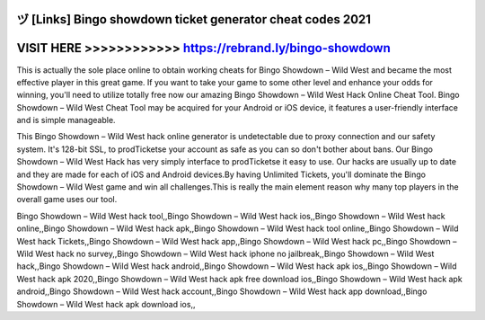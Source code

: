 ヅ [Links] Bingo showdown ticket generator cheat codes 2021
===========================================================




VISIT HERE >>>>>>>>>>>> https://rebrand.ly/bingo-showdown
=========================================================



This is actually the sole place online to obtain working cheats for Bingo Showdown – Wild West and became the most effective player in this great game. If you want to take your game to some other level and enhance your odds for winning, you'll need to utilize totally free now our amazing Bingo Showdown – Wild West Hack Online Cheat Tool. Bingo Showdown – Wild West Cheat Tool may be acquired for your Android or iOS device, it features a user-friendly interface and is simple manageable.

This Bingo Showdown – Wild West hack online generator is undetectable due to proxy connection and our safety system. It's 128-bit SSL, to prodTicketse your account as safe as you can so don't bother about bans. Our Bingo Showdown – Wild West Hack has very simply interface to prodTicketse it easy to use. Our hacks are usually up to date and they are made for each of iOS and Android devices.By having Unlimited Tickets, you'll dominate the Bingo Showdown – Wild West game and win all challenges.This is really the main element reason why many top players in the overall game uses our tool.

Bingo Showdown – Wild West hack tool,,Bingo Showdown – Wild West hack ios,,Bingo Showdown – Wild West hack online,,Bingo Showdown – Wild West hack apk,,Bingo Showdown – Wild West hack tool online,,Bingo Showdown – Wild West hack Tickets,,Bingo Showdown – Wild West hack app,,Bingo Showdown – Wild West hack pc,,Bingo Showdown – Wild West hack no survey,,Bingo Showdown – Wild West hack iphone no jailbreak,,Bingo Showdown – Wild West hack,,Bingo Showdown – Wild West hack android,,Bingo Showdown – Wild West hack apk ios,,Bingo Showdown – Wild West hack apk 2020,,Bingo Showdown – Wild West hack apk free download ios,,Bingo Showdown – Wild West hack apk android,,Bingo Showdown – Wild West hack account,,Bingo Showdown – Wild West hack app download,,Bingo Showdown – Wild West hack apk download ios,,
